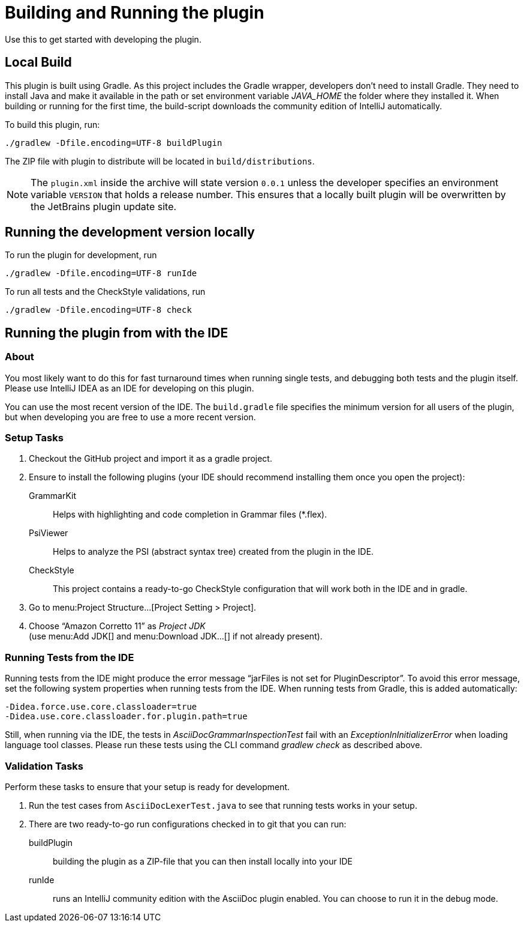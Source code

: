 = Building and Running the plugin
:navtitle: Building and running
:description: Use this to get started with developing the plugin.

{description}

== Local Build

This plugin is built using Gradle.
As this project includes the Gradle wrapper, developers don't need to install Gradle.
They need to install Java and make it available in the path or set environment variable _JAVA_HOME_ the folder where they installed it.
When building or running for the first time, the build-script downloads the community edition of IntelliJ automatically.

To build this plugin, run:

----
./gradlew -Dfile.encoding=UTF-8 buildPlugin
----

The ZIP file with plugin to distribute will be located in `build/distributions`.

[NOTE]
====
The `plugin.xml` inside the archive will state version `0.0.1` unless the developer specifies an environment variable `VERSION` that holds a release number.
This ensures that a locally built plugin will be overwritten by the JetBrains plugin update site.
====

== Running the development version locally

To run the plugin for development, run

[source,bash]
----
./gradlew -Dfile.encoding=UTF-8 runIde
----

To run all tests and the CheckStyle validations, run

[source,bash]
----
./gradlew -Dfile.encoding=UTF-8 check
----

== Running the plugin from with the IDE

=== About

You most likely want to do this for fast turnaround times when running single tests, and debugging both tests and the plugin itself.
Please use IntelliJ IDEA as an IDE for developing on this plugin.

You can use the most recent version of the IDE.
The `build.gradle` file specifies the minimum version for all users of the plugin, but when developing you are free to use a more recent version.

=== Setup Tasks

. Checkout the GitHub project and import it as a gradle project.

. Ensure to install the following plugins (your IDE should recommend installing them once you open the project):
+
--
GrammarKit:: Helps with highlighting and code completion in Grammar files (*.flex).

PsiViewer:: Helps to analyze the PSI (abstract syntax tree) created from the plugin in the IDE.

CheckStyle:: This project contains a ready-to-go CheckStyle configuration that will work both in the IDE and in gradle.
--

. Go to menu:Project Structure...[Project Setting > Project].

. Choose "`Amazon Corretto 11`" as _Project JDK_ +
(use menu:Add JDK[] and menu:Download JDK...[] if not already present).

=== Running Tests from the IDE

Running tests from the IDE might produce the error message "`jarFiles is not set for PluginDescriptor`".
To avoid this error message, set the following system properties when running tests from the IDE.
When running tests from Gradle, this is added automatically:

[source]
----
-Didea.force.use.core.classloader=true
-Didea.use.core.classloader.for.plugin.path=true
----

Still, when running via the IDE, the tests in _AsciiDocGrammarInspectionTest_ fail with an _ExceptionInInitializerError_ when loading language tool classes.
Please run these tests using the CLI command _gradlew check_ as described above.

=== Validation Tasks

Perform these tasks to ensure that your setup is ready for development.

. Run the test cases from `AsciiDocLexerTest.java` to see that running tests works in your setup.

. There are two ready-to-go run configurations checked in to git that you can run:
+
--
buildPlugin:: building the plugin as a ZIP-file that you can then install locally into your IDE

runIde:: runs an IntelliJ community edition with the AsciiDoc plugin enabled.
You can choose to run it in the debug mode.
--

